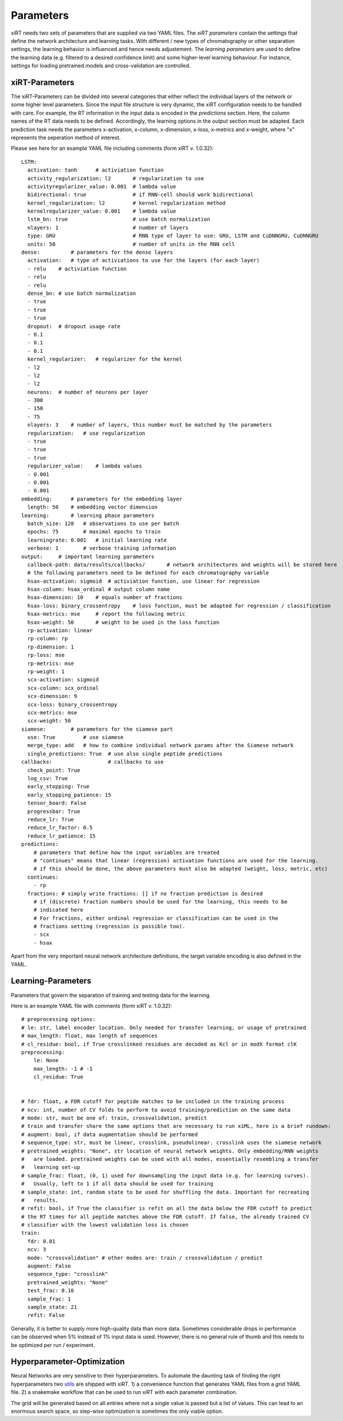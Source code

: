 .. _linking-parameters:

Parameters
==========

xiRT needs two sets of parameters that are supplied via two YAML files. The *xiRT parameters*
contain the settings that define the network architecture and learning tasks. With different / new
types of chromatography or other separation settings, the learning behavior is influenced and hence
needs adjustement. The *learning parameters* are used to define the learning data (e.g. filtered to
a desired confidence limit) and some higher-level learning behaviour. For instance, settings for 
loading pretrained models and cross-validation are controlled.


xiRT-Parameters
***************
The xiRT-Parameters can be divided into several categories that either reflect the individual
layers of the network or some higher level parameters. Since the input file structure is very
dynamic, the xiRT configuration needs to be handled with care. For example, the RT information
in the input data is encoded in the *predictions* section. Here, the column names of the RT
data needs to be defined. Accordingly, the learning options in the *output* section must be
adapted. Each prediction task needs the parameters x-activation, x-column, x-dimension,
x-loss, x-metrics and x-weight, where "x" represents the seperation method of interest.

Please see here for an example YAML file including comments (form xiRT v. 1.0.32)::

    LSTM:
      activation: tanh      # activiation function
      activity_regularization: l2       # regularization to use
      activityregularizer_value: 0.001  # lambda value
      bidirectional: true               # if RNN-cell should work bidirectional
      kernel_regularization: l2         # kernel regularization method
      kernelregularizer_value: 0.001    # lambda value
      lstm_bn: true                     # use batch normalization
      nlayers: 1                        # number of layers
      type: GRU                         # RNN type of layer to use: GRU, LSTM and CuDNNGRU, CuDNNGRU
      units: 50                         # number of units in the RNN cell
    dense:          # parameters for the dense layers
      activation:   # type of activiations to use for the layers (for each layer)
      - relu    # activiation function
      - relu
      - relu
      dense_bn: # use batch normalization
      - true
      - true
      - true
      dropout:  # dropout usage rate
      - 0.1
      - 0.1
      - 0.1
      kernel_regularizer:   # regularizer for the kernel
      - l2
      - l2
      - l2
      neurons:  # number of neurons per layer
      - 300
      - 150
      - 75
      nlayers: 3    # number of layers, this number must be matched by the parameters
      regularization:   # use regularization
      - true
      - true
      - true
      regularizer_value:    # lambda values
      - 0.001
      - 0.001
      - 0.001
    embedding:      # parameters for the embedding layer
      length: 50    # embedding vector dimension
    learning:       # learning phase parameters
      batch_size: 128   # observations to use per batch
      epochs: 75        # maximal epochs to train
      learningrate: 0.001   # initial learning rate
      verbose: 1        # verbose training information
    output:     # important learning parameters
      callback-path: data/results/callbacks/       # network architectures and weights will be stored here
      # the following parameters need to be defined for each chromatography variable
      hsax-activation: sigmoid  # activiation function, use linear for regression
      hsax-column: hsax_ordinal # output column name
      hsax-dimension: 10    # equals number of fractions
      hsax-loss: binary_crossentropy    # loss function, must be adapted for regression / classification
      hsax-metrics: mse     # report the following metric
      hsax-weight: 50       # weight to be used in the loss function
      rp-activation: linear
      rp-column: rp
      rp-dimension: 1
      rp-loss: mse
      rp-metrics: mse
      rp-weight: 1
      scx-activation: sigmoid
      scx-column: scx_ordinal
      scx-dimension: 9
      scx-loss: binary_crossentropy
      scx-metrics: mse
      scx-weight: 50
    siamese:        # parameters for the siamese part
      use: True         # use siamese
      merge_type: add   # how to combine individual network params after the Siamese network
      single_predictions: True  # use also single peptide predictions
    callbacks:                  # callbacks to use
      check_point: True
      log_csv: True
      early_stopping: True
      early_stopping_patience: 15
      tensor_board: False
      progressbar: True
      reduce_lr: True
      reduce_lr_factor: 0.5
      reduce_lr_patience: 15
    predictions:
        # parameters that define how the input variables are treated
        # "continues" means that linear (regression) activation functions are used for the learning.
        # if this should be done, the above parameters must also be adapted (weight, loss, metric, etc)
      continues:
        - rp
      fractions: # simply write fractions: [] if no fraction prediction is desired
        # if (discrete) fraction numbers should be used for the learning, this needs to be
        # indicated here
        # For fractions, either ordinal regression or classification can be used in the
        # fractions setting (regression is possible too).
        - scx
        - hsax

Apart from the very important neural network architecture definitions, the target variable encoding
is also defined in the YAML.

Learning-Parameters
*******************

Parameters that govern the separation of training and testing data for the learning.

Here is an example YAML file with comments (form xiRT v. 1.0.32)::

    # preprocessing options:
    # le: str, label encoder location. Only needed for transfer learning, or usage of pretrained
    # max_length: float, max length of sequences
    # cl_residue: bool, if True crosslinked residues are decoded as Kcl or in modX format clK
    preprocessing:
        le: None
        max_length: -1 # -1
        cl_residue: True


    # fdr: float, a FDR cutoff for peptide matches to be included in the training process
    # ncv: int, number of CV folds to perform to avoid training/prediction on the same data
    # mode: str, must be one of: train, crossvalidation, predict
    # train and transfer share the same options that are necessary to run xiML, here is a brief rundown:
    # augment: bool, if data augmentation should be performed
    # sequence_type: str, must be linear, crosslink, pseudolinear. crosslink uses the siamese network
    # pretrained_weights: "None", str location of neural network weights. Only embedding/RNN weights
    #   are loaded. pretrained weights can be used with all modes, essentially resembling a transfer
    #   learning set-up
    # sample_frac: float, (0, 1) used for downsampling the input data (e.g. for learning curves).
    #   Usually, left to 1 if all data should be used for training
    # sample_state: int, random state to be used for shuffling the data. Important for recreating
    #   results.
    # refit: bool, if True the classifier is refit on all the data below the FDR cutoff to predict
    # the RT times for all peptide matches above the FDR cutoff. If false, the already trained CV
    # classifier with the lowest validation loss is chosen
    train:
      fdr: 0.01
      ncv: 3
      mode: "crossvalidation" # other modes are: train / crossvalidation / predict
      augment: False
      sequence_type: "crosslink"
      pretrained_weights: "None"
      test_frac: 0.10
      sample_frac: 1
      sample_state: 21
      refit: False

Generally, it is better to supply more high-quality data than more data. Sometimes considerable
drops in performance can be observed when 5% instead of 1% input data is used. However, there is
no general rule of thumb and this needs to be optimized per run / experiment.

Hyperparameter-Optimization
***************************

Neural Networks are very sensitive to their hyperparameters. To automate the daunting task
of finding the right hyperparameters two
`utils <https://github.com/Rappsilber-Laboratory/xiRT/tree/master/utils>`_ are shipped with xiRT.
1) a convenience function that generates YAML files from a *grid YAML* file. 2) a snakemake workflow
that can be used to run xiRT with each parameter combination.

The grid will be generated based on all entries where not a single value is passed but a list of
values. This can lead to an enormous search space, so step-wise optimization is sometimes the
only viable option.
